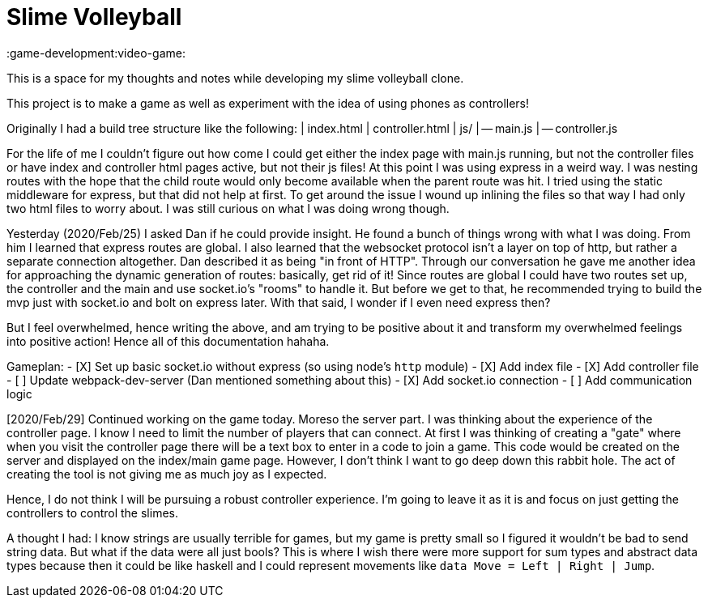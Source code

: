 = Slime Volleyball

:game-development:video-game:

This is a space for my thoughts and notes while developing my slime volleyball clone.

This project is to make a game as well as experiment with the idea of using phones as controllers!

Originally I had a build tree structure like the following: | index.html | controller.html | js/ | -- main.js | -- controller.js

For the life of me I couldn't figure out how come I could get either the index page with main.js running, but not the controller files or have index and controller html pages active, but not their js files!
At this point I was using express in a weird way.
I was nesting routes with the hope that the child route would only become available when the parent route was hit.
I tried using the static middleware for express, but that did not help at first.
To get around the issue I wound up inlining the files so that way I had only two html files to worry about.
I was still curious on what I was doing wrong though.

Yesterday (2020/Feb/25) I asked Dan if he could provide insight.
He found a bunch of things wrong with what I was doing.
From him I learned that express routes are global.
I also learned that the websocket protocol isn't a layer on top of http, but rather a separate connection altogether.
Dan described it as being "in front of HTTP".
Through our conversation he gave me another idea for approaching the dynamic generation of routes: basically, get rid of it!
Since routes are global I could have two routes set up, the controller and the main and use socket.io's "rooms" to handle it.
But before we get to that, he recommended trying to build the mvp just with socket.io and bolt on express later.
With that said, I wonder if I even need express then?

But I feel overwhelmed, hence writing the above, and am trying to be positive about it and transform my overwhelmed feelings into positive action!
Hence all of this documentation hahaha.

Gameplan: - [X] Set up basic socket.io without express (so using node's `http` module) - [X] Add index file - [X] Add controller file - [ ] Update webpack-dev-server (Dan mentioned something about this) - [X] Add socket.io connection - [ ] Add communication logic

[2020/Feb/29] Continued working on the game today.
Moreso the server part.
I was thinking about the experience of the controller page.
I know I need to limit the number of players that can connect.
At first I was thinking of creating a "gate" where when you visit the controller page there will be a text box to enter in a code to join a game.
This code would be created on the server and displayed on the index/main game page.
However, I don't think I want to go deep down this rabbit hole.
The act of creating the tool is not giving me as much joy as I expected.

Hence, I do not think I will be pursuing a robust controller experience.
I'm going to leave it as it is and focus on just getting the controllers to control the slimes.

A thought I had: I know strings are usually terrible for games, but my game is pretty small so I figured it wouldn't be bad to send string data.
But what if the data were all just bools?
This is where I wish there were more support for sum types and abstract data types because then it could be like haskell and I could represent movements like `data Move = Left | Right | Jump`.
